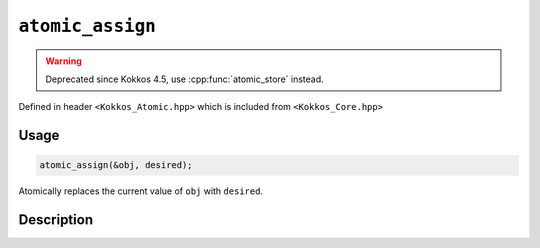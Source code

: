 ``atomic_assign``
=================

.. warning::
   Deprecated since Kokkos 4.5,
   use :cpp:func:`atomic_store` instead.

.. role:: cpp(code)
    :language: cpp

Defined in header ``<Kokkos_Atomic.hpp>`` which is included from ``<Kokkos_Core.hpp>``

Usage
-----

.. code-block:: cpp

    atomic_assign(&obj, desired);

Atomically replaces the current value of ``obj`` with ``desired``.

Description
-----------

.. cpp:function:: template<class T> void atomic_assign(T* ptr, std::type_identity_t<T> val);

   Atomically writes ``val`` into ``*ptr``.

   ``{ *ptr = val; }``

   :param ptr: address of the object whose value is to be replaced
   :param val: the value to store in the referenced object
   :returns: (nothing)

   .. deprecated:: 4.5
      Use :cpp:func:`atomic_store` instead.
